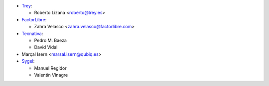* `Trey <https://www.trey.es>`_:

  * Roberto Lizana <roberto@trey.es>

* `FactorLibre <https://www.factorlibre.com>`_:

  * Zahra Velasco <zahra.velasco@factorlibre.com>
* `Tecnativa <https://www.tecnativa.com>`_:

  * Pedro M. Baeza
  * David Vidal
* Marçal Isern <marsal.isern@qubiq.es>
* `Sygel <https://www.sygel.es>`_:

  * Manuel Regidor
  * Valentín Vinagre
